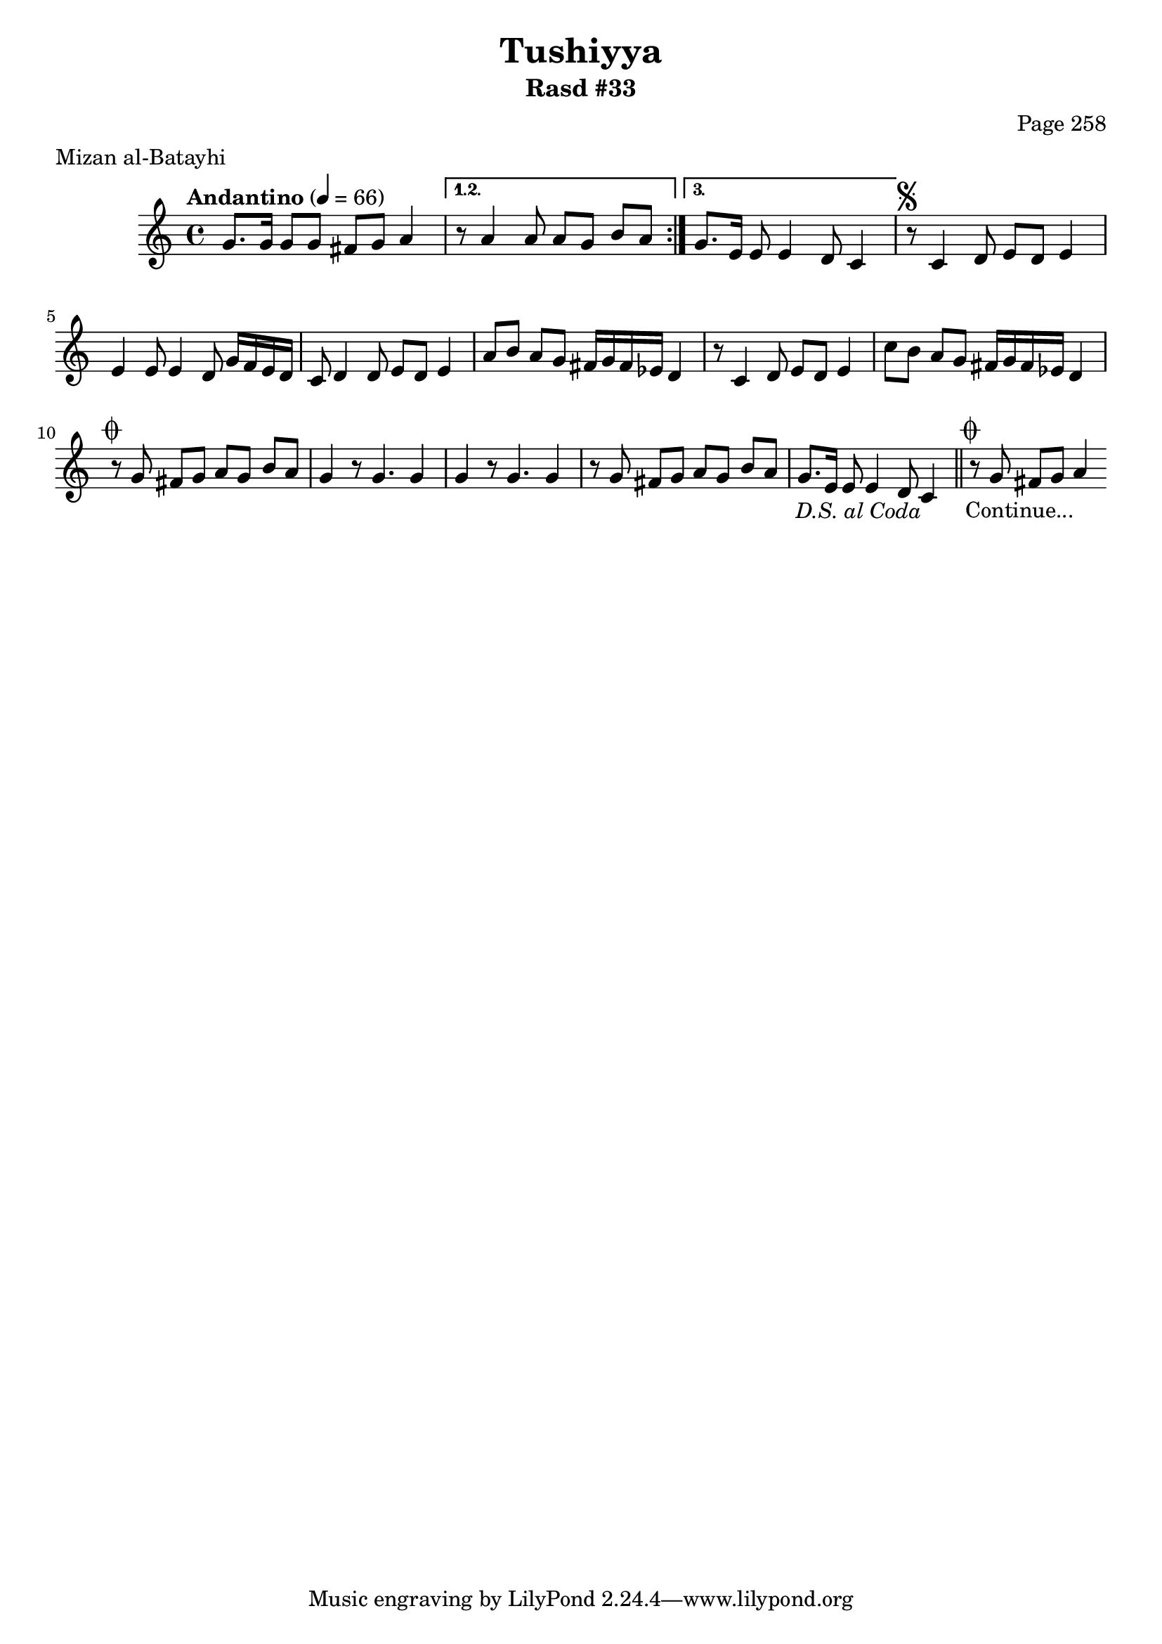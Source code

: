 \version "2.18.2"

\header {
	title = "Tushiyya"
	subtitle = "Rasd #33"
	composer = "Page 258"
	meter = "Mizan al-Batayhi"
}

% VARIABLES

db = \bar "!"
dc = \markup { \right-align { \italic { "D.C. al Fine" } } }
ds = \markup { \right-align { \italic { "D.S. al Fine" } } }
dsalcoda = \markup { \right-align { \italic { "D.S. al Coda" } } }
fine = \markup { \italic { "Fine" } }
incomplete = \markup { \right-align "Incomplete: missing pages in scan. Following number is likely also missing" }
continue = \markup { \right-align "Continue..." }
segno = \markup { \musicglyph #"scripts.segno" }
coda = \markup { \musicglyph #"scripts.coda" }
error = \markup { { "Wrong number of beats in score" } }

% TRANSCRIPTION

\relative d' {
	\clef "treble"
	\key c \major
	\time 4/4
		\set Timing.beamExceptions = #'()
		\set Timing.baseMoment = #(ly:make-moment 1/4)
		\set Timing.beatStructure = #'(1 1 1 1 1 1 1 1)
	\tempo "Andantino" 4 = 66

	\repeat volta 3 {

		g8. g16 g8 g fis g a4 |

	}

	\alternative {
		{ r8 a4 a8 a g b a | }
		{ g8. e16 e8 e4 d8 c4 | }
	}


	r8^\segno c4 d8 e d e4 |
	e4 e8 e4 d8 g16 f e d |
	c8 d4 d8 e d e4 |
	a8 b a g fis16 g fis ees d4 |
	r8 c4 d8 e d e4 |
	c'8 b a g fis16 g fis ees d4 |
	r8^\coda g fis g a g b a |
	g4 r8 g4. g4 |
	g4 r8 g4. g4 |
	r8 g fis g a g b a |
	g8. e16 e8 e4 d8 c4_\dsalcoda \bar "||"
	r8^\coda g' fis g a4_\continue

}
